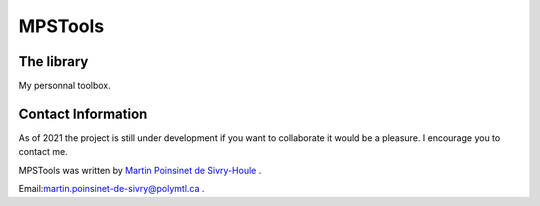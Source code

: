 MPSTools
========


|python|
|docs|
|Unittest|
|PyPi|


The library
***********

My personnal toolbox.


Contact Information
*******************

As of 2021 the project is still under development if you want to collaborate it would be a pleasure. I encourage you to contact me.

MPSTools was written by `Martin Poinsinet de Sivry-Houle <https://github.com/MartinPdS>`_  .

Email:`martin.poinsinet-de-sivry@polymtl.ca <mailto:martin.poinsinet-de-sivry@polymtl.ca?subject=MPSTools>`_ .


.. |python| image:: https://img.shields.io/badge/Made%20with-Python-1f425f.svg
   :target: https://www.python.org/

.. |PyPi| image:: https://badge.fury.io/py/MPSTools.svg
   :target: https://pypi.org/project/MPSTools/

.. |docs| image:: https://readthedocs.org/projects/mpstools/badge/?version=master
   :target: https://mpsplots.readthedocs.io/en/latest/
   :alt: Documentation Status

.. |Unittest| image:: https://img.shields.io/endpoint?url=https://gist.githubusercontent.com/MartinPdeS/f0955be398d59efac69042c1b0fbece2/raw/adb2efdcb2d8c833de3afecdc1085f96ee2b1de4/MPSToolscoverage_badge.json

